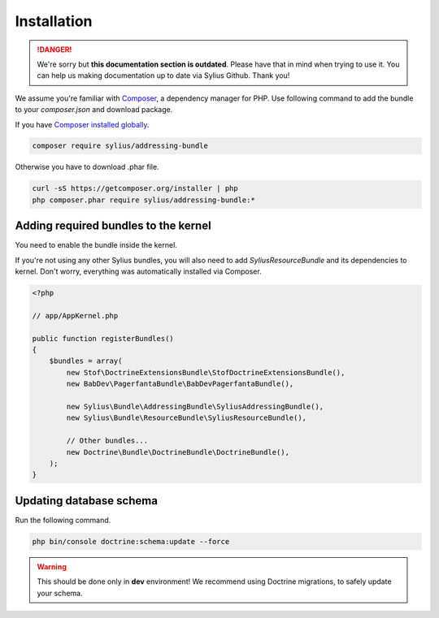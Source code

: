 .. rst-class:: outdated

Installation
============

.. danger::

   We're sorry but **this documentation section is outdated**. Please have that in mind when trying to use it.
   You can help us making documentation up to date via Sylius Github. Thank you!

We assume you're familiar with `Composer <https://packagist.org>`_, a dependency manager for PHP.
Use following command to add the bundle to your `composer.json` and download package.

If you have `Composer installed globally <https://getcomposer.org/doc/00-intro.md#globally>`_.

.. code-block:: bash

    composer require sylius/addressing-bundle

Otherwise you have to download .phar file.

.. code-block:: bash

    curl -sS https://getcomposer.org/installer | php
    php composer.phar require sylius/addressing-bundle:*

Adding required bundles to the kernel
-------------------------------------

You need to enable the bundle inside the kernel.

If you're not using any other Sylius bundles, you will also need to add `SyliusResourceBundle` and its dependencies to kernel.
Don't worry, everything was automatically installed via Composer.

.. code-block:: php

    <?php

    // app/AppKernel.php

    public function registerBundles()
    {
        $bundles = array(
            new Stof\DoctrineExtensionsBundle\StofDoctrineExtensionsBundle(),
            new BabDev\PagerfantaBundle\BabDevPagerfantaBundle(),

            new Sylius\Bundle\AddressingBundle\SyliusAddressingBundle(),
            new Sylius\Bundle\ResourceBundle\SyliusResourceBundle(),

            // Other bundles...
            new Doctrine\Bundle\DoctrineBundle\DoctrineBundle(),
        );
    }


Updating database schema
------------------------

Run the following command.

.. code-block:: bash

    php bin/console doctrine:schema:update --force

.. warning::

    This should be done only in **dev** environment! We recommend using Doctrine migrations, to safely update your schema.

